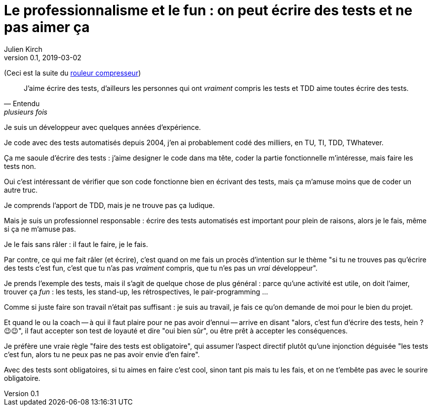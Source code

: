 = Le professionnalisme et le fun : on peut écrire des tests et ne pas aimer ça
Julien Kirch
v0.1, 2019-03-02
:article_lang: fr
:article_image: shame.jpg
:article_description: Les tests c'est la joie

(Ceci est la suite du link:../rouleau-compresseur/[rouleur compresseur])

[quote, Entendu, plusieurs fois]
____
J'aime écrire des tests, d'ailleurs les personnes qui ont _vraiment_ compris les tests et TDD aime toutes écrire des tests.
____

Je suis un développeur avec quelques années d'expérience.

Je code avec des tests automatisés depuis 2004, j'en ai probablement codé des milliers, en TU, TI, TDD, TWhatever.

Ça me saoule d'écrire des tests : j'aime designer le code dans ma tête, coder la partie fonctionnelle m'intéresse, mais faire les tests non.

Oui c'est intéressant de vérifier que son code fonctionne bien en écrivant des tests, mais ça m'amuse moins que de coder un autre truc.

Je comprends l'apport de TDD, mais je ne trouve pas ça ludique.

Mais je suis un professionnel responsable : écrire des tests automatisés est important pour plein de raisons, alors je le fais, même si ça ne m'amuse pas.

Je le fais sans râler : il faut le faire, je le fais.

Par contre, ce qui me fait râler (et écrire), c'est quand on me fais un procès d'intention sur le thème "si tu ne trouves pas qu'écrire des tests c'est fun, c'est que tu n'as pas _vraiment_ compris, que tu n'es pas un _vrai_ développeur".

Je prends l'exemple des tests, mais il s'agit de quelque chose de plus général : parce qu'une activité est utile, on doit l'aimer, trouver ça _fun_ : les tests, les stand-up, les rétrospectives, le pair-programming  …

Comme si juste faire son travail n'était pas suffisant : je suis au travail, je fais ce qu'on demande de moi pour le bien du projet.

Et quand le ou la coach -- à qui il faut plaire pour ne pas avoir d'ennui -- arrive en disant "alors, c'est fun d'écrire des tests, hein ? 😉😉", il faut accepter son test de loyauté et dire "oui bien sûr", ou être prêt à accepter les conséquences.

Je préfère une vraie règle "faire des tests est obligatoire", qui assumer l'aspect directif plutôt qu'une injonction déguisée "les tests c'est fun, alors tu ne peux pas ne pas avoir envie d'en faire".

Avec des tests sont obligatoires, si tu aimes en faire c'est cool, sinon tant pis mais tu les fais, et on ne t'embête pas avec le sourire obligatoire.